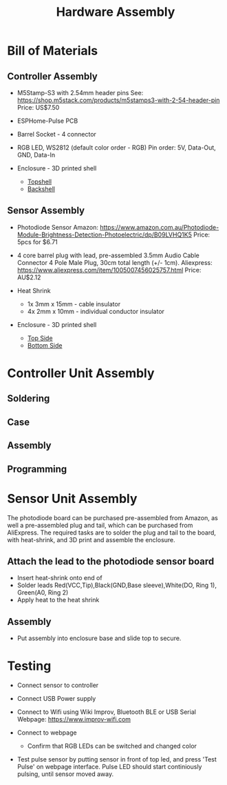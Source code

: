 #+TITLE: Hardware Assembly

* Bill of Materials
** Controller Assembly
- M5Stamp-S3 with 2.54mm header pins
  See: https://shop.m5stack.com/products/m5stamps3-with-2-54-header-pin
  Price: US$7.50
  
- ESPHome-Pulse PCB
  
- Barrel Socket - 4 connector
  
- RGB LED, WS2812 (default color order - RGB)
  Pin order: 5V, Data-Out, GND, Data-In

- Enclosure - 3D printed shell
  - [[file:../stl/esphome-pulse-topshell.stl][Topshell]]
  - [[file:../stl/esphome-pulse-backshell.stl][Backshell]]
  
** Sensor Assembly
- Photodiode Sensor
  Amazon: https://www.amazon.com.au/Photodiode-Module-Brightness-Detection-Photoelectric/dp/B09LVHQ1K5
  Price: 5pcs for $6.71

  #+ATTR_HTML: :width 300px
  #+ATTR_ORG: :width 300px
  [[file:../images/photodiode-board.png]]
  
  
- 4 core barrel plug with lead, pre-assembled
  3.5mm Audio Cable Connector 4 Pole Male Plug, 30cm total length (+/- 1cm).
  Aliexpress: https://www.aliexpress.com/item/1005007456025757.html
  Price: AU$2.12 
  
- Heat Shrink
  - 1x 3mm x 15mm - cable insulator
  - 4x 2mm x 10mm - individual conductor insulator 

- Enclosure - 3D printed shell
  - [[file:../stl/Sensor_top_side_v1.stl][Top Side]]
  - [[file:../stl/Sensor_bottom_side_v1.stl][Bottom Side]]
  
* Controller Unit Assembly

** Soldering

** Case

** Assembly

** Programming

* Sensor Unit Assembly
The photodiode board can be purchased pre-assembled from Amazon, as well a
pre-assembled plug and tail, which can be purchased from AliExpress. The
required tasks are to solder the plug and tail to the board, with heat-shrink,
and 3D print and assemble the enclosure.

** Attach the lead to the photodiode sensor board
- Insert heat-shrink onto end of  
- Solder leads
  Red(VCC,Tip),Black(GND,Base sleeve),White(DO, Ring 1), Green(A0, Ring 2)
- Apply heat to the heat shrink

** Assembly
- Put assembly into enclosure base and slide top to secure.

* Testing

- Connect sensor to controller
  
- Connect USB Power supply
  
- Connect to Wifi using Wiki Improv, Bluetooth BLE or USB Serial
  Webpage: https://www.improv-wifi.com
  
- Connect to webpage
  - Confirm that RGB LEDs can be switched and changed color
    
- Test pulse sensor by putting sensor in front of top led, and press 'Test
  Pulse' on webpage interface. Pulse LED should start continiously pulsing,
  until sensor moved away.
